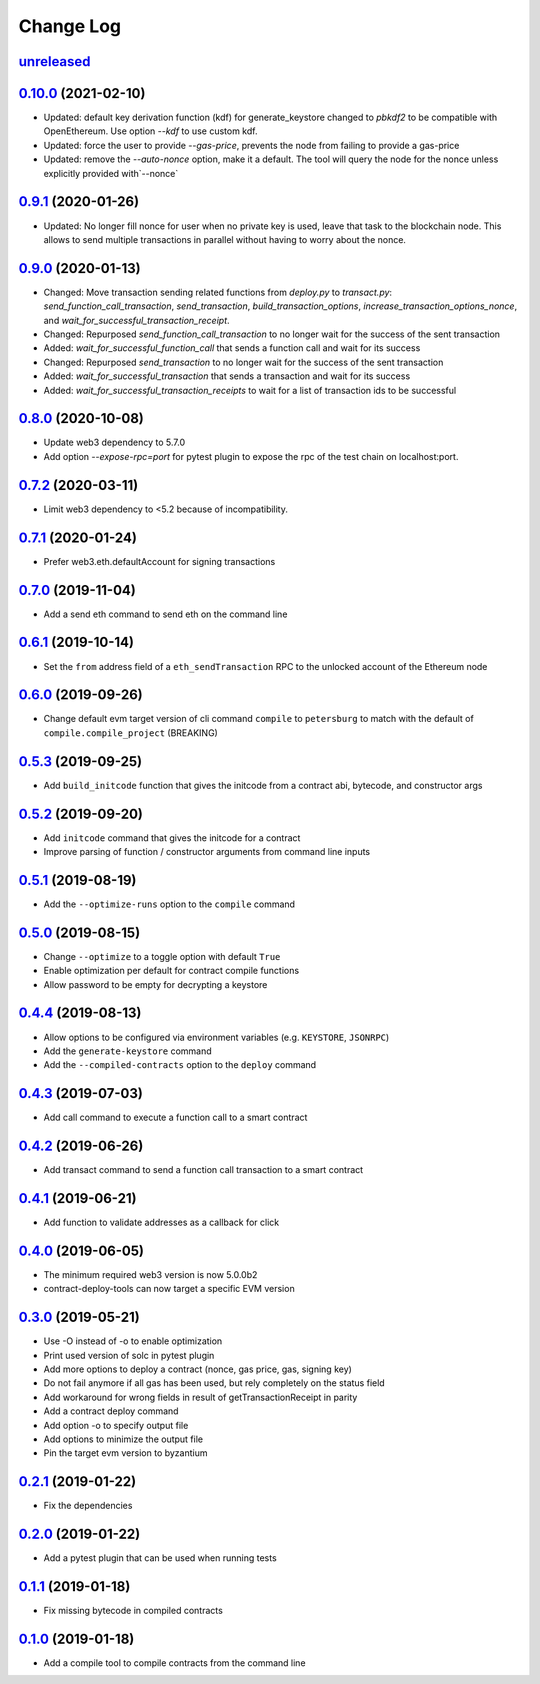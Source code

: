 ==========
Change Log
==========
`unreleased`_
-------------------------------

`0.10.0`_ (2021-02-10)
-------------------------------
* Updated: default key derivation function (kdf) for generate_keystore changed to `pbkdf2` to be compatible with
  OpenEthereum. Use option `--kdf` to use custom kdf.
* Updated: force the user to provide `--gas-price`, prevents the node from failing to provide a gas-price
* Updated: remove the `--auto-nonce` option, make it a default.
  The tool will query the node for the nonce unless explicitly provided with`--nonce`

`0.9.1`_ (2020-01-26)
-------------------------------
* Updated: No longer fill nonce for user when no private key is used, leave that task to the blockchain node.
  This allows to send multiple transactions in parallel without having to worry about the nonce.

`0.9.0`_ (2020-01-13)
-------------------------------
* Changed: Move transaction sending related functions from `deploy.py` to `transact.py`:
  `send_function_call_transaction`, `send_transaction`, `build_transaction_options`,
  `increase_transaction_options_nonce`, and `wait_for_successful_transaction_receipt`.
* Changed: Repurposed `send_function_call_transaction` to no longer wait for the success of the sent transaction
* Added: `wait_for_successful_function_call` that sends a function call and wait for its success
* Changed: Repurposed `send_transaction` to no longer wait for the success of the sent transaction
* Added: `wait_for_successful_transaction` that sends a transaction and wait for its success
* Added: `wait_for_successful_transaction_receipts` to wait for a list of transaction ids to be successful

`0.8.0`_ (2020-10-08)
-------------------------------
* Update web3 dependency to 5.7.0
* Add option `--expose-rpc=port` for pytest plugin to expose the rpc of the test chain on localhost:port.

`0.7.2`_ (2020-03-11)
-------------------------------
* Limit web3 dependency to <5.2 because of incompatibility.

`0.7.1`_ (2020-01-24)
-------------------------------
* Prefer web3.eth.defaultAccount for signing transactions

`0.7.0`_ (2019-11-04)
-------------------------------
* Add a send eth command to send eth on the command line

`0.6.1`_ (2019-10-14)
-------------------------------
* Set the ``from`` address field of a ``eth_sendTransaction`` RPC to the unlocked account of the Ethereum node

`0.6.0`_ (2019-09-26)
-------------------------------
* Change default evm target version of cli command ``compile`` to ``petersburg`` to match with the default of ``compile.compile_project`` (BREAKING)

`0.5.3`_ (2019-09-25)
-------------------------------
* Add ``build_initcode`` function that gives the initcode from a contract abi, bytecode, and constructor args

`0.5.2`_ (2019-09-20)
-------------------------------
* Add  ``initcode`` command that gives the initcode for a contract
* Improve parsing of function / constructor arguments from command line inputs

`0.5.1`_ (2019-08-19)
-------------------------------
* Add the  ``--optimize-runs`` option to the ``compile`` command

`0.5.0`_ (2019-08-15)
-------------------------------
* Change ``--optimize`` to a toggle option with default ``True``
* Enable optimization per default for contract compile functions
* Allow password to be empty for decrypting a keystore

`0.4.4`_ (2019-08-13)
-------------------------------
* Allow options to be configured via environment variables
  (e.g. ``KEYSTORE``, ``JSONRPC``)
* Add the ``generate-keystore`` command
* Add the ``--compiled-contracts`` option to the ``deploy`` command

`0.4.3`_ (2019-07-03)
-------------------------------
* Add call command to execute a function call to a smart contract

`0.4.2`_ (2019-06-26)
-------------------------------
* Add transact command to send a function call transaction to a smart contract

`0.4.1`_ (2019-06-21)
-------------------------------
* Add function to validate addresses as a callback for click

`0.4.0`_ (2019-06-05)
-------------------------------
* The minimum required web3 version is now 5.0.0b2
* contract-deploy-tools can now target a specific EVM version

`0.3.0`_ (2019-05-21)
-------------------------------
* Use -O instead of -o to enable optimization
* Print used version of solc in pytest plugin
* Add more options to deploy a contract (nonce, gas price, gas, signing key)
* Do not fail anymore if all gas has been used, but rely completely on the status field
* Add workaround for wrong fields in result of getTransactionReceipt in parity
* Add a contract deploy command
* Add option -o to specify output file
* Add options to minimize the output file
* Pin the target evm version to byzantium

`0.2.1`_ (2019-01-22)
-------------------------------
* Fix the dependencies

`0.2.0`_ (2019-01-22)
-------------------------------
* Add a pytest plugin that can be used when running tests

`0.1.1`_ (2019-01-18)
-------------------------------
* Fix missing bytecode in compiled contracts

`0.1.0`_ (2019-01-18)
-------------------------------
* Add a compile tool to compile contracts from the command line




.. _0.1.0: https://github.com/trustlines-protocol/contract-deploy-tools/compare/0.0.1...0.1.0
.. _0.1.1: https://github.com/trustlines-protocol/contract-deploy-tools/compare/0.1.0...0.1.1
.. _0.2.0: https://github.com/trustlines-protocol/contract-deploy-tools/compare/0.1.1...0.2.0
.. _0.2.1: https://github.com/trustlines-protocol/contract-deploy-tools/compare/0.2.0...0.2.1
.. _0.3.0: https://github.com/trustlines-protocol/contract-deploy-tools/compare/0.2.1...0.3.0
.. _0.4.0: https://github.com/trustlines-protocol/contract-deploy-tools/compare/0.3.0...0.4.0
.. _0.4.1: https://github.com/trustlines-protocol/contract-deploy-tools/compare/0.4.0...0.4.1
.. _0.4.2: https://github.com/trustlines-protocol/contract-deploy-tools/compare/0.4.1...0.4.2
.. _0.4.3: https://github.com/trustlines-protocol/contract-deploy-tools/compare/0.4.2...0.4.3
.. _0.4.4: https://github.com/trustlines-protocol/contract-deploy-tools/compare/0.4.3...0.4.4
.. _0.5.0: https://github.com/trustlines-protocol/contract-deploy-tools/compare/0.4.4...0.5.0
.. _0.5.1: https://github.com/trustlines-protocol/contract-deploy-tools/compare/0.5.0...0.5.1
.. _0.5.2: https://github.com/trustlines-protocol/contract-deploy-tools/compare/0.5.1...0.5.2
.. _0.5.3: https://github.com/trustlines-protocol/contract-deploy-tools/compare/0.5.2...0.5.3
.. _0.6.0: https://github.com/trustlines-protocol/contract-deploy-tools/compare/0.5.3...0.6.0
.. _0.6.1: https://github.com/trustlines-protocol/contract-deploy-tools/compare/0.6.0...0.6.1
.. _0.7.0: https://github.com/trustlines-protocol/contract-deploy-tools/compare/0.6.1...0.7.0
.. _0.7.1: https://github.com/trustlines-protocol/contract-deploy-tools/compare/0.7.0...0.7.1
.. _0.7.2: https://github.com/trustlines-protocol/contract-deploy-tools/compare/0.7.1...0.7.2
.. _0.8.0: https://github.com/trustlines-protocol/contract-deploy-tools/compare/0.7.2...0.8.0
.. _0.9.0: https://github.com/trustlines-protocol/contract-deploy-tools/compare/0.8.0...0.9.0
.. _0.9.1: https://github.com/trustlines-protocol/contract-deploy-tools/compare/0.9.0...0.9.1
.. _0.10.0: https://github.com/trustlines-protocol/contract-deploy-tools/compare/0.9.1...0.10.0
.. _unreleased: https://github.com/trustlines-protocol/contract-deploy-tools/compare/0.10.0...master
